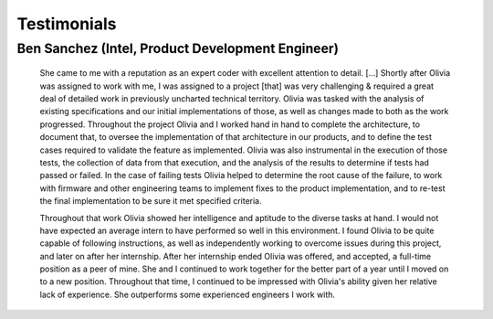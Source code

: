 Testimonials
============

Ben Sanchez (Intel, Product Development Engineer)
+++++++++++++++++++++++++++++++++++++++++++++++++

  She came to me with a reputation as an expert coder with excellent attention to detail. [...] Shortly after
  Olivia was assigned to work with me, I was assigned to a project [that] was very challenging
  & required a great deal of detailed work in previously uncharted technical territory. Olivia was tasked
  with the analysis of existing specifications and our initial implementations of those, as well as changes
  made to both as the work progressed. Throughout the project Olivia and I worked hand in hand to
  complete the architecture, to document that, to oversee the implementation of that architecture in our
  products, and to define the test cases required to validate the feature as implemented. Olivia was also
  instrumental in the execution of those tests, the collection of data from that execution, and the analysis
  of the results to determine if tests had passed or failed. In the case of failing tests Olivia helped to
  determine the root cause of the failure, to work with firmware and other engineering teams to
  implement fixes to the product implementation, and to re-test the final implementation to be sure it
  met specified criteria.

  Throughout that work Olivia showed her intelligence and aptitude to the diverse tasks at hand. I would
  not have expected an average intern to have performed so well in this environment. I found Olivia to be
  quite capable of following instructions, as well as independently working to overcome issues during this
  project, and later on after her internship. After her internship ended Olivia was offered, and accepted, a
  full-time position as a peer of mine. She and I continued to work together for the better part of a year
  until I moved on to a new position. Throughout that time, I continued to be impressed with Olivia's
  ability given her relative lack of experience. She outperforms some experienced engineers I work with.
